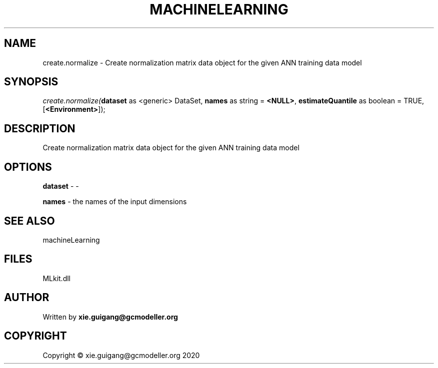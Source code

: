 .\" man page create by R# package system.
.TH MACHINELEARNING 2 2020-10-29 "create.normalize" "create.normalize"
.SH NAME
create.normalize \- Create normalization matrix data object for the given ANN training data model
.SH SYNOPSIS
\fIcreate.normalize(\fBdataset\fR as <generic> DataSet, 
\fBnames\fR as string = \fB<NULL>\fR, 
\fBestimateQuantile\fR as boolean = TRUE, 
[\fB<Environment>\fR]);\fR
.SH DESCRIPTION
.PP
Create normalization matrix data object for the given ANN training data model
.PP
.SH OPTIONS
.PP
\fBdataset\fB \fR\- -
.PP
.PP
\fBnames\fB \fR\- the names of the input dimensions
.PP
.SH SEE ALSO
machineLearning
.SH FILES
.PP
MLkit.dll
.PP
.SH AUTHOR
Written by \fBxie.guigang@gcmodeller.org\fR
.SH COPYRIGHT
Copyright © xie.guigang@gcmodeller.org 2020
